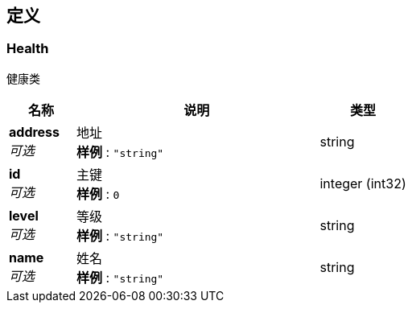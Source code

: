 
[[_definitions]]
== 定义

[[_health]]
=== Health
健康类


[options="header", cols=".^3a,.^11a,.^4a"]
|===
|名称|说明|类型
|**address** +
__可选__|地址 +
**样例** : `"string"`|string
|**id** +
__可选__|主键 +
**样例** : `0`|integer (int32)
|**level** +
__可选__|等级 +
**样例** : `"string"`|string
|**name** +
__可选__|姓名 +
**样例** : `"string"`|string
|===



